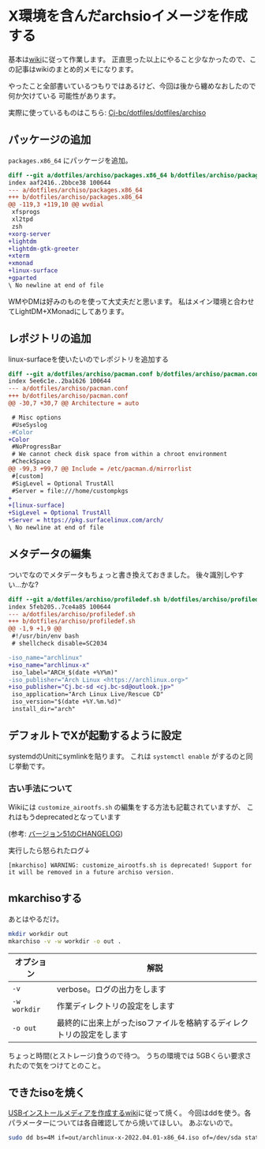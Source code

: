 * X環境を含んだarchsioイメージを作成する
  :PROPERTIES:
  :DATE: [2022-03-31 Thu 17:54]
  :TAGS: :archlinux:archiso:
  :BLOG_POST_KIND: Knowledge
  :BLOG_POST_PROGRESS: Empty
  :BLOG_POST_STATUS: Normal
  :END:
  :LOGBOOK:
  CLOCK: [2022-03-31 Thu 17:55]--[2022-03-31 Thu 17:56] =>  0:01
  :END:
  
  
  基本は[[https://wiki.archlinux.jp/index.php/Archiso#USB][wiki]]に従って作業します。
  正直思った以上にやること少なかったので、この記事はwikiのまとめ的メモになります。
  
  やったこと全部書いているつもりではあるけど、今回は後から纏めなおしたので何か欠けている
  可能性があります。


  実際に使っているものはこちら: [[https://github.com/Cj-bc/dotfiles/tree/master/dotfiles/archiso][Cj-bc/dotfiles/dotfiles/archiso]]
  
** パッケージの追加

   ~packages.x86_64~ にパッケージを追加。

   #+begin_src diff
     diff --git a/dotfiles/archiso/packages.x86_64 b/dotfiles/archiso/packages.x86_64
     index aaf2416..2bbce38 100644
     --- a/dotfiles/archiso/packages.x86_64
     +++ b/dotfiles/archiso/packages.x86_64
     @@ -119,3 +119,10 @@ wvdial
      xfsprogs
      xl2tpd
      zsh
     +xorg-server
     +lightdm
     +lightdm-gtk-greeter
     +xterm
     +xmonad
     +linux-surface
     +gparted
     \ No newline at end of file
   #+end_src

   WMやDMは好みのものを使って大丈夫だと思います。
   私はメイン環境と合わせてLightDM+XMonadにしてあります。

** レポジトリの追加
   linux-surfaceを使いたいのでレポジトリを追加する
    
   #+begin_src diff
     diff --git a/dotfiles/archiso/pacman.conf b/dotfiles/archiso/pacman.conf
     index 5ee6c1e..2ba1626 100644
     --- a/dotfiles/archiso/pacman.conf
     +++ b/dotfiles/archiso/pacman.conf
     @@ -30,7 +30,7 @@ Architecture = auto

      # Misc options
      #UseSyslog
     -#Color
     +Color
      #NoProgressBar
      # We cannot check disk space from within a chroot environment
      #CheckSpace
     @@ -99,3 +99,7 @@ Include = /etc/pacman.d/mirrorlist
      #[custom]
      #SigLevel = Optional TrustAll
      #Server = file:///home/custompkgs
     +
     +[linux-surface]
     +SigLevel = Optional TrustAll
     +Server = https://pkg.surfacelinux.com/arch/
     \ No newline at end of file

   #+end_src

** メタデータの編集
   ついでなのでメタデータもちょっと書き換えておきました。
   後々識別しやすい...かな?
    
   #+begin_src diff
     diff --git a/dotfiles/archiso/profiledef.sh b/dotfiles/archiso/profiledef.sh
     index 5feb205..7ce4a85 100644
     --- a/dotfiles/archiso/profiledef.sh
     +++ b/dotfiles/archiso/profiledef.sh
     @@ -1,9 +1,9 @@
      #!/usr/bin/env bash
      # shellcheck disable=SC2034

     -iso_name="archlinux"
     +iso_name="archlinux-x"
      iso_label="ARCH_$(date +%Y%m)"
     -iso_publisher="Arch Linux <https://archlinux.org>"
     +iso_publisher="Cj.bc-sd <cj.bc-sd@outlook.jp>"
      iso_application="Arch Linux Live/Rescue CD"
      iso_version="$(date +%Y.%m.%d)"
      install_dir="arch"
   #+end_src

** デフォルトでXが起動するように設定    

   systemdのUnitにsymlinkを貼ります。
   これは ~systemctl enable~ がするのと同じ挙動です。

*** 古い手法について   
   Wikiには ~customize_airootfs.sh~ の編集をする方法も記載されていますが、
   これはもうdeprecatedとなっています

   (参考: [[https://gitlab.archlinux.org/archlinux/archiso/-/blob/master/CHANGELOG.rst][バージョン51のCHANGELOG]])


   実行したら怒られたログ↓
   
   #+begin_src 
   [mkarchiso] WARNING: customize_airootfs.sh is deprecated! Support for it will be removed in a future archiso version.
   #+end_src
   
** mkarchisoする
   あとはやるだけ。

   #+begin_src sh
     mkdir workdir out
     mkarchiso -v -w workdir -o out .
   #+end_src

   | オプション   | 解説                                                                |
   |--------------+---------------------------------------------------------------------|
   | ~-v~         | verbose。ログの出力をします                                         |
   | ~-w workdir~ | 作業ディレクトリの設定をします                                      |
   | ~-o out~     | 最終的に出来上がったisoファイルを格納するディレクトリの設定をします |


   ちょっと時間(とストレージ)食うので待つ。
   うちの環境では 5GBくらい要求されたので気をつけてとのこと。
** できたisoを焼く

   [[https://wiki.archlinux.jp/index.php/USB_インストールメディア#dd_を使う][USBインストールメディアを作成するwiki]]に従って焼く。
   今回はddを使う。各パラメーターについては各自確認してから焼いてほしい。
   あぶないので。
   
   #+begin_src sh
     sudo dd bs=4M if=out/archlinux-x-2022.04.01-x86_64.iso of=/dev/sda status=progress && sync
   #+end_src
